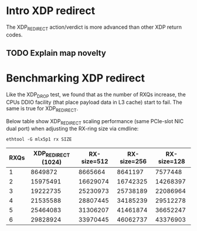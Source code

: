 * Intro XDP redirect

The XDP_REDIRECT action/verdict is more advanced than other XDP return
codes.

** TODO Explain map novelty


* Benchmarking XDP redirect

Like the XDP_DROP test, we found that as the number of RXQs increase,
the CPUs DDIO facility (that place payload data in L3 cache) start to
fail.  The same is true for XDP_REDIRECT.

Below table show XDP_REDIRECT scaling performance (same PCIe-slot NIC
dual port) when adjusting the RX-ring size via cmdline:

: ethtool -G mlx5p1 rx SIZE

#+NAME: xdp_redirect_data
| RXQs | XDP_REDIRECT (1024) | RX-size=512 | RX-size=256 | RX-size=128 |
|------+---------------------+-------------+-------------+-------------|
|    1 |             8649872 |     8665664 |     8641197 |     7577448 |
|    2 |            15975491 |    16629074 |    16742325 |    14268397 |
|    3 |            19222735 |    25230973 |    25738189 |    22086964 |
|    4 |            21535588 |    28807445 |    34185239 |    29512278 |
|    5 |            25464083 |    31306207 |    41461874 |    36652247 |
|    6 |            29828924 |    33970445 |    46062737 |    43376903 |

